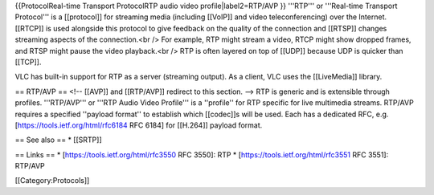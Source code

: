 {{ProtocolReal-time Transport ProtocolRTP audio video
profile|label2=RTP/AVP }} '''RTP''' or '''Real-time Transport
Protocol''' is a [[protocol]] for streaming media (including [[VoIP]]
and video teleconferencing) over the Internet. [[RTCP]] is used
alongside this protocol to give feedback on the quality of the
connection and [[RTSP]] changes streaming aspects of the connection.<br
/> For example, RTP might stream a video, RTCP might show dropped
frames, and RTSP might pause the video playback.<br /> RTP is often
layered on top of [[UDP]] because UDP is quicker than [[TCP]].

VLC has built-in support for RTP as a server (streaming output). As a
client, VLC uses the [[LiveMedia]] library.

== RTP/AVP == <!-- [[AVP]] and [[RTP/AVP]] redirect to this section. -->
RTP is generic and is extensible through profiles. '''RTP/AVP''' or
'''RTP Audio Video Profile''' is a ''profile'' for RTP specific for live
multimedia streams. RTP/AVP requires a specified ''payload format'' to
establish which [[codec]]s will be used. Each has a dedicated RFC, e.g.
[https://tools.ietf.org/html/rfc6184 RFC 6184] for [[H.264]] payload
format.

== See also == \* [[SRTP]]

== Links == \* [https://tools.ietf.org/html/rfc3550 RFC 3550]: RTP \*
[https://tools.ietf.org/html/rfc3551 RFC 3551]: RTP/AVP

[[Category:Protocols]]
